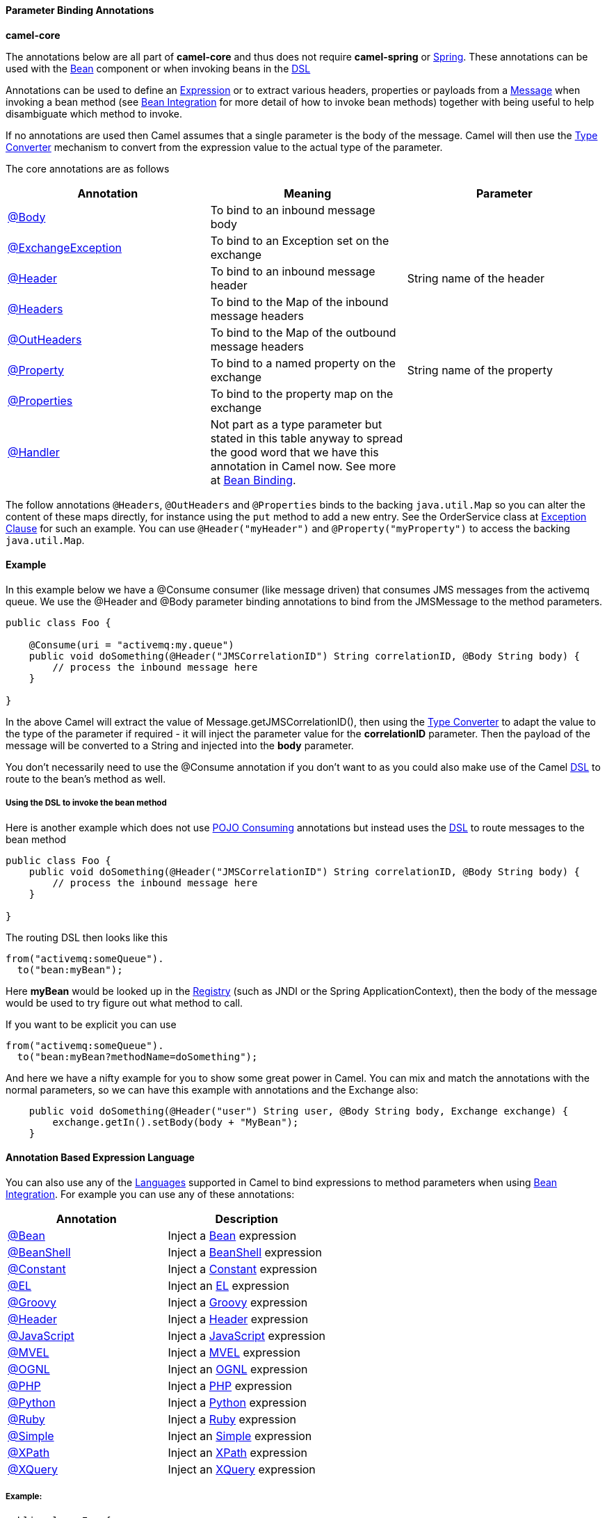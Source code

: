 [[ConfluenceContent]]
[[ParameterBindingAnnotations-ParameterBindingAnnotations]]
Parameter Binding Annotations
^^^^^^^^^^^^^^^^^^^^^^^^^^^^^

**camel-core**

The annotations below are all part of *camel-core* and thus does not
require *camel-spring* or link:spring.html[Spring]. These annotations
can be used with the link:bean.html[Bean] component or when invoking
beans in the link:dsl.html[DSL]

Annotations can be used to define an link:expression.html[Expression] or
to extract various headers, properties or payloads from a
link:message.html[Message] when invoking a bean method (see
link:bean-integration.html[Bean Integration] for more detail of how to
invoke bean methods) together with being useful to help disambiguate
which method to invoke.

If no annotations are used then Camel assumes that a single parameter is
the body of the message. Camel will then use the
link:type-converter.html[Type Converter] mechanism to convert from the
expression value to the actual type of the parameter.

The core annotations are as follows

[width="100%",cols="34%,33%,33%",options="header",]
|=======================================================================
|Annotation |Meaning |Parameter
|http://camel.apache.org/maven/current/camel-core/apidocs/org/apache/camel/Body.html[@Body]
|To bind to an inbound message body | 

|http://camel.apache.org/maven/current/camel-core/apidocs/org/apache/camel/ExchangeException.html[@ExchangeException]
|To bind to an Exception set on the exchange | 

|http://camel.apache.org/maven/current/camel-core/apidocs/org/apache/camel/Header.html[@Header]
|To bind to an inbound message header |String name of the header

|http://camel.apache.org/maven/current/camel-core/apidocs/org/apache/camel/Headers.html[@Headers]
|To bind to the Map of the inbound message headers | 

|http://camel.apache.org/maven/current/camel-core/apidocs/org/apache/camel/OutHeaders.html[@OutHeaders]
|To bind to the Map of the outbound message headers | 

|http://camel.apache.org/maven/current/camel-core/apidocs/org/apache/camel/Property.html[@Property]
|To bind to a named property on the exchange |String name of the
property

|http://camel.apache.org/maven/current/camel-core/apidocs/org/apache/camel/Properties.html[@Properties]
|To bind to the property map on the exchange | 

|http://camel.apache.org/maven/current/camel-core/apidocs/org/apache/camel/Handler.html[@Handler]
|Not part as a type parameter but stated in this table anyway to spread
the good word that we have this annotation in Camel now. See more at
link:bean-binding.html[Bean Binding]. | 
|=======================================================================

The follow annotations `@Headers`, `@OutHeaders` and `@Properties` binds
to the backing `java.util.Map` so you can alter the content of these
maps directly, for instance using the `put` method to add a new entry.
See the OrderService class at link:exception-clause.html[Exception
Clause] for such an example. You can use `@Header("myHeader")` and
`@Property("myProperty")` to access the backing `java.util.Map`.

[[ParameterBindingAnnotations-Example]]
Example
^^^^^^^

In this example below we have a @Consume consumer (like message driven)
that consumes JMS messages from the activemq queue. We use the @Header
and @Body parameter binding annotations to bind from the JMSMessage to
the method parameters.

[source,brush:,java;,gutter:,false;,theme:,Default]
----
public class Foo {
    
    @Consume(uri = "activemq:my.queue")
    public void doSomething(@Header("JMSCorrelationID") String correlationID, @Body String body) {
        // process the inbound message here
    }

}
----

In the above Camel will extract the value of
Message.getJMSCorrelationID(), then using the
link:type-converter.html[Type Converter] to adapt the value to the type
of the parameter if required - it will inject the parameter value for
the *correlationID* parameter. Then the payload of the message will be
converted to a String and injected into the *body* parameter.

You don't necessarily need to use the @Consume annotation if you don't
want to as you could also make use of the Camel link:dsl.html[DSL] to
route to the bean's method as well.

[[ParameterBindingAnnotations-UsingtheDSLtoinvokethebeanmethod]]
Using the DSL to invoke the bean method
+++++++++++++++++++++++++++++++++++++++

Here is another example which does not use link:pojo-consuming.html[POJO
Consuming] annotations but instead uses the link:dsl.html[DSL] to route
messages to the bean method

[source,brush:,java;,gutter:,false;,theme:,Default]
----
public class Foo {
    public void doSomething(@Header("JMSCorrelationID") String correlationID, @Body String body) {
        // process the inbound message here
    }

}
----

The routing DSL then looks like this

[source,brush:,java;,gutter:,false;,theme:,Default]
----
from("activemq:someQueue").
  to("bean:myBean");
----

Here *myBean* would be looked up in the link:registry.html[Registry]
(such as JNDI or the Spring ApplicationContext), then the body of the
message would be used to try figure out what method to call.

If you want to be explicit you can use

[source,brush:,java;,gutter:,false;,theme:,Default]
----
from("activemq:someQueue").
  to("bean:myBean?methodName=doSomething");
----

And here we have a nifty example for you to show some great power in
Camel. You can mix and match the annotations with the normal parameters,
so we can have this example with annotations and the Exchange also:

[source,brush:,java;,gutter:,false;,theme:,Default]
----
    public void doSomething(@Header("user") String user, @Body String body, Exchange exchange) {
        exchange.getIn().setBody(body + "MyBean");
    }
----

[[ParameterBindingAnnotations-AnnotationBasedExpressionLanguage]]
Annotation Based Expression Language
^^^^^^^^^^^^^^^^^^^^^^^^^^^^^^^^^^^^

You can also use any of the link:languages.html[Languages] supported in
Camel to bind expressions to method parameters when using
link:bean-integration.html[Bean Integration]. For example you can use
any of these annotations:

[width="100%",cols="50%,50%",options="header",]
|=======================================================================
|Annotation |Description
|http://camel.apache.org/maven/current/camel-core/apidocs/org/apache/camel/language/Bean.html[@Bean]
|Inject a link:bean.html[Bean] expression

|http://camel.apache.org/maven/current/camel-script/apidocs/org/apache/camel/builder/script/BeanShell.html[@BeanShell]
|Inject a link:beanshell.html[BeanShell] expression

|http://camel.apache.org/maven/current/camel-core/apidocs/org/apache/camel/language/Constant.html[@Constant]
|Inject a link:constant.html[Constant] expression

|http://camel.apache.org/maven/current/camel-juel/apidocs/org/apache/camel/language/juel/EL.html[@EL]
|Inject an link:el.html[EL] expression

|http://camel.apache.org/maven/current/camel-script/apidocs/org/apache/camel/builder/script/Groovy.html[@Groovy]
|Inject a link:groovy.html[Groovy] expression

|http://camel.apache.org/maven/current/maven/camel-core/apidocs/org/apache/camel/Header.html[@Header]
|Inject a link:header.html[Header] expression

|http://camel.apache.org/maven/current/camel-script/apidocs/org/apache/camel/builder/script/JavaScript.html[@JavaScript]
|Inject a link:javascript.html[JavaScript] expression

|http://camel.apache.org/maven/current/camel-mvel/apidocs/org/apache/camel/language/mvel/MVEL.html[@MVEL]
|Inject a link:mvel.html[MVEL] expression

|http://camel.apache.org/maven/current/camel-ognl/apidocs/org/apache/camel/language/ognl/OGNL.html[@OGNL]
|Inject an link:ognl.html[OGNL] expression

|http://camel.apache.org/maven/current/camel-script/apidocs/org/apache/camel/builder/script/PHP.html[@PHP]
|Inject a link:php.html[PHP] expression

|http://camel.apache.org/maven/current/camel-script/apidocs/org/apache/camel/builder/script/Python.html[@Python]
|Inject a link:python.html[Python] expression

|http://camel.apache.org/maven/current/camel-script/apidocs/org/apache/camel/builder/script/Ruby.html[@Ruby]
|Inject a link:ruby.html[Ruby] expression

|http://camel.apache.org/maven/current/camel-core/apidocs/org/apache/camel/language/Simple.html[@Simple]
|Inject an link:simple.html[Simple] expression

|http://camel.apache.org/maven/current/camel-core/apidocs/org/apache/camel/language/XPath.html[@XPath]
|Inject an link:xpath.html[XPath] expression

|http://camel.apache.org/maven/current/camel-saxon/apidocs/org/apache/camel/component/xquery/XQuery.html[@XQuery]
|Inject an link:xquery.html[XQuery] expression
|=======================================================================

[[ParameterBindingAnnotations-Example:]]
Example:
++++++++

[source,brush:,java;,gutter:,false;,theme:,Default]
----
public class Foo {
    
    @MessageDriven(uri = "activemq:my.queue")
    public void doSomething(@XPath("/foo/bar/text()") String correlationID, @Body String body) {
        // process the inbound message here
    }
}
----

[[ParameterBindingAnnotations-Advancedexampleusing@Bean]]
Advanced example using @Bean
++++++++++++++++++++++++++++

And an example of using the the
http://camel.apache.org/maven/current/camel-core/apidocs/org/apache/camel/language/Bean.html[@Bean]
binding annotation, where you can use a link:pojo.html[POJO] where you
can do whatever java code you like:

[source,brush:,java;,gutter:,false;,theme:,Default]
----
public class Foo {
    
    @MessageDriven(uri = "activemq:my.queue")
    public void doSomething(@Bean("myCorrelationIdGenerator") String correlationID, @Body String body) {
        // process the inbound message here
    }
}
----

And then we can have a spring bean with the id
*myCorrelationIdGenerator* where we can compute the id.

[source,brush:,java;,gutter:,false;,theme:,Default]
----
public class MyIdGenerator {

    private UserManager userManager;

    public String generate(@Header(name = "user") String user, @Body String payload) throws Exception {
       User user = userManager.lookupUser(user);
       String userId = user.getPrimaryId();
       String id = userId + generateHashCodeForPayload(payload);
       return id;
   }
}
----

The link:pojo.html[POJO] MyIdGenerator has one public method that
accepts two parameters. However we have also annotated this one with the
@Header and @Body annotation to help Camel know what to bind here from
the Message from the Exchange being processed.

Of course this could be simplified a lot if you for instance just have a
simple id generator. But we wanted to demonstrate that you can use the
link:bean-binding.html[Bean Binding] annotations anywhere.

[source,brush:,java;,gutter:,false;,theme:,Default]
----
public class MySimpleIdGenerator {

    public static int generate()  {
       // generate a unique id
       return 123;
   }
}
----

And finally we just need to remember to have our bean registered in the
Spring link:registry.html[Registry]:

[source,brush:,java;,gutter:,false;,theme:,Default]
----
   <bean id="myCorrelationIdGenerator" class="com.mycompany.MySimpleIdGenerator"/>
----

[[ParameterBindingAnnotations-Exampleusing]]
Example using link:groovy.html[Groovy]
++++++++++++++++++++++++++++++++++++++

In this example we have an Exchange that has a User object stored in the
in header. This User object has methods to get some user information. We
want to use link:groovy.html[Groovy] to inject an expression that
extracts and concats the fullname of the user into the fullName
parameter.

[source,brush:,java;,gutter:,false;,theme:,Default]
----
    public void doSomething(@Groovy("$request.header['user'].firstName $request.header['user'].familyName) String fullName, @Body String body) {
        // process the inbound message here
    }
----

Groovy supports GStrings that is like a template where we can insert $
placeholders that will be evaluated by Groovy.
